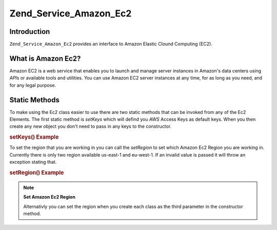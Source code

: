 .. _zend.service.amazon.ec2:

Zend_Service_Amazon_Ec2
=======================

.. _zend.service.amazon.ec2.introduction:

Introduction
------------

``Zend_Service_Amazon_Ec2`` provides an interface to Amazon Elastic Clound Computing (EC2).

.. _zend.service.amazon.ec2.whatis:

What is Amazon Ec2?
-------------------

Amazon EC2 is a web service that enables you to launch and manage server instances in Amazon's data centers using *API*\ s or available tools and utilities. You can use Amazon EC2 server instances at any time, for as long as you need, and for any legal purpose.

.. _zend.service.amazon.ec2.staticmethods:

Static Methods
--------------

To make using the Ec2 class easier to use there are two static methods that can be invoked from any of the Ec2 Elements. The first static method is *setKeys* which will defind you *AWS* Access Keys as default keys. When you then create any new object you don't need to pass in any keys to the constructor.

.. _zend.service.amazon.ec2.staticmethods.setkeys:

.. rubric:: setKeys() Example

.. code-block:: php
   :linenos:

   Zend_Service_Amazon_Ec2_Ebs::setKeys('aws_key','aws_secret_key');

To set the region that you are working in you can call the *setRegion* to set which Amazon Ec2 Region you are working in. Currently there is only two region available us-east-1 and eu-west-1. If an invalid value is passed it will throw an exception stating that.

.. _zend.service.amazon.ec2.staticmethods.setregion:

.. rubric:: setRegion() Example

.. code-block:: php
   :linenos:

   Zend_Service_Amazon_Ec2_Ebs::setRegion('us-east-1');

.. note::

   **Set Amazon Ec2 Region**

   Alternativly you can set the region when you create each class as the third parameter in the constructor method.


